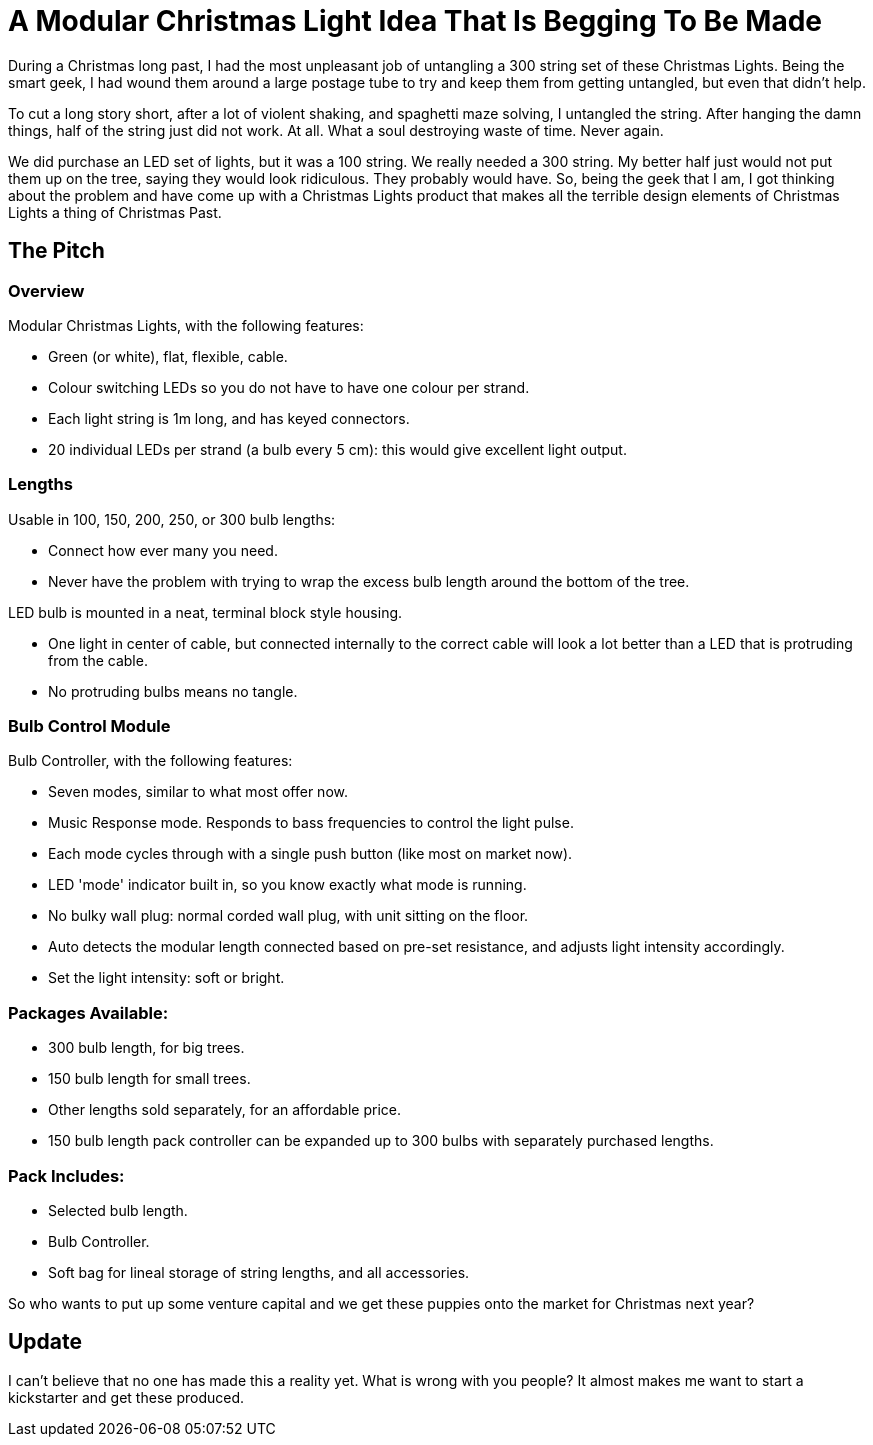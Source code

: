 = A Modular Christmas Light Idea That Is Begging To Be Made
:published_at: 2015-01-07
:hp-tags: LED, Christmas 
:hp-image: covers/ideas.jpg

During a Christmas long past, I had the most unpleasant job of untangling a 300 string set of these Christmas Lights. Being the smart geek, I had wound them around a large postage tube to try and keep them from getting untangled, but even that didn't help.

To cut a long story short, after a lot of violent shaking, and spaghetti maze solving, I untangled the string.
After hanging the damn things, half of the string just did not work. At all. What a soul destroying waste of time. Never again.

We did purchase an LED set of lights, but it was a 100 string. We really needed a 300 string. My better half just would not put them up on the tree, saying they would look ridiculous. They probably would have. So, being the geek that I am, I got thinking about the problem and have come up with a Christmas Lights product that makes all the terrible design elements of Christmas Lights a thing of Christmas Past.

== The Pitch

=== Overview

Modular Christmas Lights, with the following features:

- Green (or white), flat, flexible, cable. 
- Colour switching LEDs so you do not have to have one colour per strand. 
- Each light string is 1m long, and has keyed connectors.
- 20 individual LEDs per strand (a bulb every 5 cm): this would give excellent light output.

=== Lengths

Usable in 100, 150, 200, 250, or 300 bulb lengths:

* Connect how ever many you need.
* Never have the problem with trying to wrap the excess bulb length around the bottom of the tree.

LED bulb is mounted in a neat, terminal block style housing. 

* One light in center of cable, but connected internally to the correct cable will look a lot better than a LED that is protruding from the cable.
* No protruding bulbs means no tangle.

=== Bulb Control Module

Bulb Controller, with the following features:

* Seven modes, similar to what most offer now.
* Music Response mode. Responds to bass frequencies to control the light pulse.
* Each mode cycles through with a single push button (like most on market now).
* LED 'mode' indicator built in, so you know exactly what mode is running.
* No bulky wall plug: normal corded wall plug, with unit sitting on the floor.
* Auto detects the modular length connected based on pre-set resistance, and adjusts light intensity accordingly.
* Set the light intensity: soft or bright.

=== Packages Available:

* 300 bulb length, for big trees.
* 150 bulb length for small trees.
* Other lengths sold separately, for an affordable price.
* 150 bulb length pack controller can be expanded up to 300 bulbs with separately purchased lengths.

=== Pack Includes:

* Selected bulb length.
* Bulb Controller.
* Soft bag for lineal storage of string lengths, and all accessories.

So who wants to put up some venture capital and we get these puppies onto the market for Christmas next year?

== Update

I can't believe that no one has made this a reality yet. What is wrong with you people? It almost makes me want to start a kickstarter and get these produced.